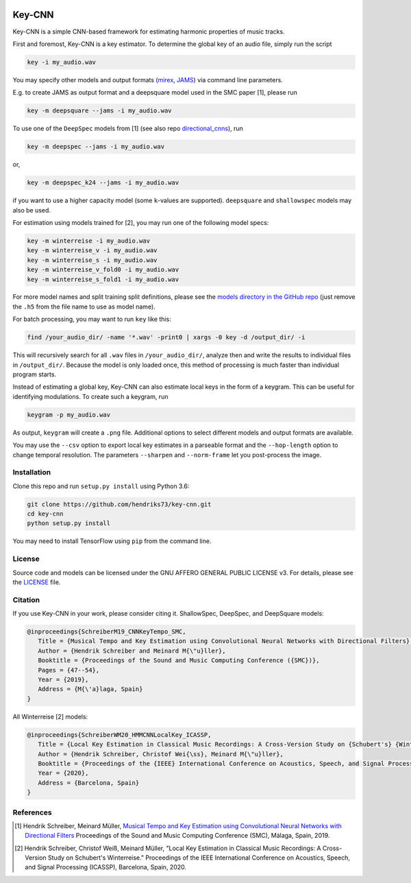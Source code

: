 .. image:: https://img.shields.io/badge/License-AGPL%20v3-blue.svg
   :target: https://www.gnu.org/licenses/agpl-3.0

=======
Key-CNN
=======

Key-CNN is a simple CNN-based framework for estimating harmonic properties
of music tracks.

First and foremost, Key-CNN is a key estimator. To determine the global key of
an audio file, simply run the script

.. code-block:: console

    key -i my_audio.wav

You may specify other models and output formats (`mirex <https://www.music-ir.org/mirex/wiki/2019:Audio_Key_Detection>`_,
`JAMS <https://github.com/marl/jams>`_) via command line parameters.

E.g. to create JAMS as output format and a deepsquare model used in the SMC
paper [1], please run

.. code-block:: console

    key -m deepsquare --jams -i my_audio.wav


To use one of the ``DeepSpec`` models from [1] (see also repo
`directional_cnns <https://github.com/hendriks73/directional_cnns>`_), run

.. code-block:: console

    key -m deepspec --jams -i my_audio.wav

or,

.. code-block:: console

    key -m deepspec_k24 --jams -i my_audio.wav

if you want to use a higher capacity model (some ``k``-values are supported).
``deepsquare`` and ``shallowspec`` models may also be used.

For estimation using models trained for [2], you may run one of the following
model specs:

.. code-block:: console

    key -m winterreise -i my_audio.wav
    key -m winterreise_v -i my_audio.wav
    key -m winterreise_s -i my_audio.wav
    key -m winterreise_v_fold0 -i my_audio.wav
    key -m winterreise_s_fold1 -i my_audio.wav

For more model names and split training split definitions, please see the `models directory
in the GitHub repo <https://github.com/hendriks73/key-cnn/tree/master/keycnn/models>`_
(just remove the ``.h5`` from the file name to use as model name).

For batch processing, you may want to run ``key`` like this:

.. code-block:: console

    find /your_audio_dir/ -name '*.wav' -print0 | xargs -0 key -d /output_dir/ -i

This will recursively search for all ``.wav`` files in ``/your_audio_dir/``, analyze then
and write the results to individual files in ``/output_dir/``. Because the model is only
loaded once, this method of processing is much faster than individual program starts.

Instead of estimating a global key, Key-CNN can also estimate local keys in the
form of a keygram. This can be useful for identifying modulations.
To create such a keygram, run

.. code-block:: console

    keygram -p my_audio.wav

As output, ``keygram`` will create a ``.png`` file. Additional options to select different models
and output formats are available.

You may use the ``--csv`` option to export local key estimates in a parseable format and the
``--hop-length`` option to change temporal resolution.
The parameters ``--sharpen`` and ``--norm-frame`` let you post-process the image.


Installation
============

Clone this repo and run ``setup.py install`` using Python 3.6:

.. code-block:: console

    git clone https://github.com/hendriks73/key-cnn.git
    cd key-cnn
    python setup.py install

You may need to install TensorFlow using ``pip`` from the command line.

License
=======

Source code and models can be licensed under the GNU AFFERO GENERAL PUBLIC LICENSE v3.
For details, please see the `LICENSE <LICENSE>`_ file.


Citation
========

If you use Key-CNN in your work, please consider citing it.
ShallowSpec, DeepSpec, and DeepSquare models:

.. code-block:: latex

   @inproceedings{SchreiberM19_CNNKeyTempo_SMC,
      Title = {Musical Tempo and Key Estimation using Convolutional Neural Networks with Directional Filters},
      Author = {Hendrik Schreiber and Meinard M{\"u}ller},
      Booktitle = {Proceedings of the Sound and Music Computing Conference ({SMC})},
      Pages = {47--54},
      Year = {2019},
      Address = {M{\'a}laga, Spain}
   }


All Winterreise [2] models:

.. code-block:: latex

   @inproceedings{SchreiberWM20_HMMCNNLocalKey_ICASSP,
      Title = {Local Key Estimation in Classical Music Recordings: A Cross-Version Study on {Schubert's} {Winterreise}},
      Author = {Hendrik Schreiber, Christof Wei{\ss}, Meinard M{\"u}ller},
      Booktitle = {Proceedings of the {IEEE} International Conference on Acoustics, Speech, and Signal Processing ({ICASSP})},
      Year = {2020},
      Address = {Barcelona, Spain}
   }

References
==========

.. [1] Hendrik Schreiber, Meinard Müller, `Musical Tempo and Key Estimation using Convolutional
    Neural Networks with Directional Filters
    <http://smc2019.uma.es/articles/P1/P1_07_SMC2019_paper.pdf>`_
    Proceedings of the Sound and Music Computing Conference (SMC),
    Málaga, Spain, 2019.
.. [2] Hendrik Schreiber, Christof Weiß, Meinard Müller,
    "Local Key Estimation in Classical Music Recordings: A Cross-Version Study on Schubert's Winterreise."
    Proceedings of the IEEE International Conference on Acoustics, Speech, and Signal Processing (ICASSP),
    Barcelona, Spain, 2020.
